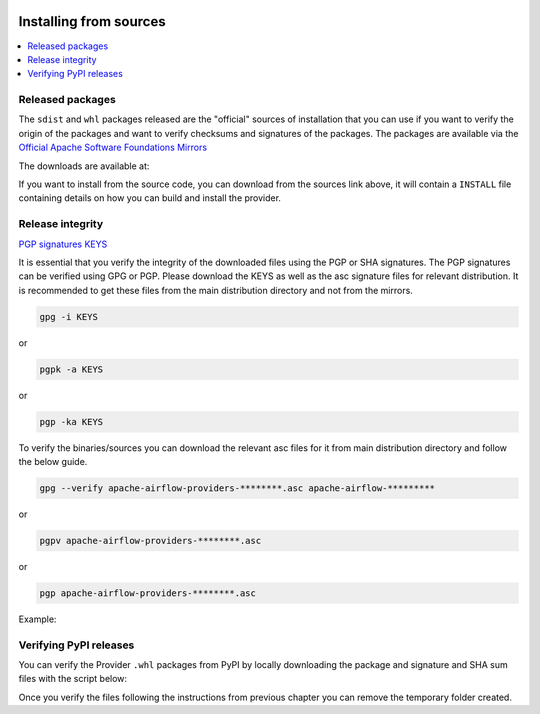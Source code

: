  .. Licensed to the Apache Software Foundation (ASF) under one
    or more contributor license agreements.  See the NOTICE file
    distributed with this work for additional information
    regarding copyright ownership.  The ASF licenses this file
    to you under the Apache License, Version 2.0 (the
    "License"); you may not use this file except in compliance
    with the License.  You may obtain a copy of the License at

 ..   http://www.apache.org/licenses/LICENSE-2.0

 .. Unless required by applicable law or agreed to in writing,
    software distributed under the License is distributed on an
    "AS IS" BASIS, WITHOUT WARRANTIES OR CONDITIONS OF ANY
    KIND, either express or implied.  See the License for the
    specific language governing permissions and limitations
    under the License.

Installing from sources
-----------------------

.. contents:: :local:


Released packages
'''''''''''''''''

.. jinja:: official_download_page

    This page describes downloading and verifying ``{{ package_name}}`` provider version
    ``{{ package_version }}`` using officially released packages.
    You can also install the provider package - as most Python packages - via
    `PyPI <https://pypi.org/project/{{ package_name }}/{{ package_version }}>`__ .
    You can choose different version of the provider by selecting different version from the drop-down at
    the top-left of the page.


The ``sdist`` and ``whl`` packages released are the "official" sources of installation that you can use if
you want to verify the origin of the packages and want to verify checksums and signatures of the packages.
The packages are available via the
`Official Apache Software Foundations Mirrors <http://ws.apache.org/mirrors.cgi>`__

The downloads are available at:

.. jinja:: official_download_page

    * `Sdist package <{{ closer_lua_url }}/{{ package_name }}-{{ package_version }}.tar.gz>`__ (`asc <{{ base_url }}/{{ package_name }}-{{ package_version }}.tar.gz.asc>`__, `sha512 <{{ base_url }}/{{ package_name }}-{{ package_version }}.tar.gz.sha512>`__) - those are also official sources for the package
    * `Whl package <{{ closer_lua_url }}/{{ package_name_underscores }}-{{ package_version }}-py3-none-any.whl>`__ (`asc <{{ base_url }}/{{ package_name_underscores }}-{{ package_version }}-py3-none-any.whl.asc>`__, `sha512 <{{ base_url }}/{{ package_name_underscores }}-{{ package_version }}-py3-none-any.whl.sha512>`__)

If you want to install from the source code, you can download from the sources link above, it will contain
a ``INSTALL`` file containing details on how you can build and install the provider.

Release integrity
'''''''''''''''''

`PGP signatures KEYS <https://downloads.apache.org/airflow/KEYS>`__

It is essential that you verify the integrity of the downloaded files using the PGP or SHA signatures.
The PGP signatures can be verified using GPG or PGP. Please download the KEYS as well as the asc
signature files for relevant distribution. It is recommended to get these files from the
main distribution directory and not from the mirrors.

.. code-block:: bash

    gpg -i KEYS

or

.. code-block:: bash

    pgpk -a KEYS

or

.. code-block:: bash

    pgp -ka KEYS

To verify the binaries/sources you can download the relevant asc files for it from main
distribution directory and follow the below guide.

.. code-block:: bash

    gpg --verify apache-airflow-providers-********.asc apache-airflow-*********

or

.. code-block:: bash

    pgpv apache-airflow-providers-********.asc

or

.. code-block:: bash

    pgp apache-airflow-providers-********.asc

Example:

.. jinja:: official_download_page

    .. code-block:: console
        :substitutions:

        $ gpg --verify {{ package_name }}-{{ package_version }}.tar.gz.asc {{ package_name }}-{{ package_version }}.tar.gz
          gpg: Signature made Sat 11 Sep 12:49:54 2021 BST
          gpg:                using RSA key CDE15C6E4D3A8EC4ECF4BA4B6674E08AD7DE406F
          gpg:                issuer "kaxilnaik@apache.org"
          gpg: Good signature from "Kaxil Naik <kaxilnaik@apache.org>" [unknown]
          gpg:                 aka "Kaxil Naik <kaxilnaik@gmail.com>" [unknown]
          gpg: WARNING: The key's User ID is not certified with a trusted signature!
          gpg:          There is no indication that the signature belongs to the owner.
          Primary key fingerprint: CDE1 5C6E 4D3A 8EC4 ECF4  BA4B 6674 E08A D7DE 406F

    The "Good signature from ..." is indication that the signatures are correct.
    Do not worry about the "not certified with a trusted signature" warning. Most of the certificates used
    by release managers are self signed, that's why you get this warning. By importing the server in the
    previous step and importing it via ID from ``KEYS`` page, you know that this is a valid Key already.

    For SHA512 sum check, download the relevant ``sha512`` and run the following:

    .. code-block:: bash

        shasum -a 512 apache-airflow-providers-********  | diff - apache-airflow-providers-********.sha512

    The ``SHASUM`` of the file should match the one provided in ``.sha512`` file.

    Example:

    .. code-block:: bash
        :substitutions:

        shasum -a 512 {{ package_name }}-{{ package_version }}.tar.gz  | diff - {{ package_name }}-{{ package_version }}.tar.gz.sha512


Verifying PyPI releases
'''''''''''''''''''''''

You can verify the Provider ``.whl`` packages from PyPI by locally downloading the package and signature
and SHA sum files with the script below:

.. jinja:: official_download_page

    .. code-block:: bash

        #!/bin/bash
        PACKAGE_VERSION={{ package_version }}
        PACKAGE_NAME={{ package_name }}
        provider_download_dir=$(mktemp -d)
        pip download --no-deps "${PACKAGE_NAME}==${PACKAGE_VERSION}" --dest "${provider_download_dir}"
        curl "{{ base_url }}/{{ package_name_underscores }}-{{ package_version }}-py3-none-any.whl.asc" \
            -L -o "${provider_download_dir}/{{ package_name_underscores }}-{{ package_version }}-py3-none-any.whl.asc"
        curl "{{ base_url }}/{{ package_name_underscores }}-{{ package_version }}-py3-none-any.whl.sha512" \
            -L -o "${provider_download_dir}/{{ package_name_underscores }}-{{ package_version }}-py3-none-any.whl.sha512"
        echo
        echo "Please verify files downloaded to ${provider_download_dir}"
        ls -la "${provider_download_dir}"
        echo

Once you verify the files following the instructions from previous chapter you can remove the temporary
folder created.
